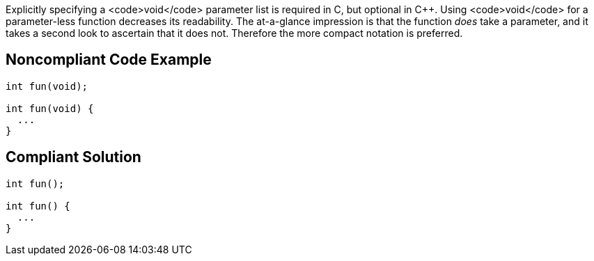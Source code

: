Explicitly specifying a <code>void</code> parameter list is required in C, but optional in C++. Using <code>void</code> for a parameter-less function decreases its readability. The at-a-glance impression is that the function _does_ take a parameter, and it takes a second look to ascertain that it does not. Therefore the more compact notation is preferred.


== Noncompliant Code Example

----
int fun(void);

int fun(void) {
  ...
}
----


== Compliant Solution

----
int fun();

int fun() {
  ...
}
----


